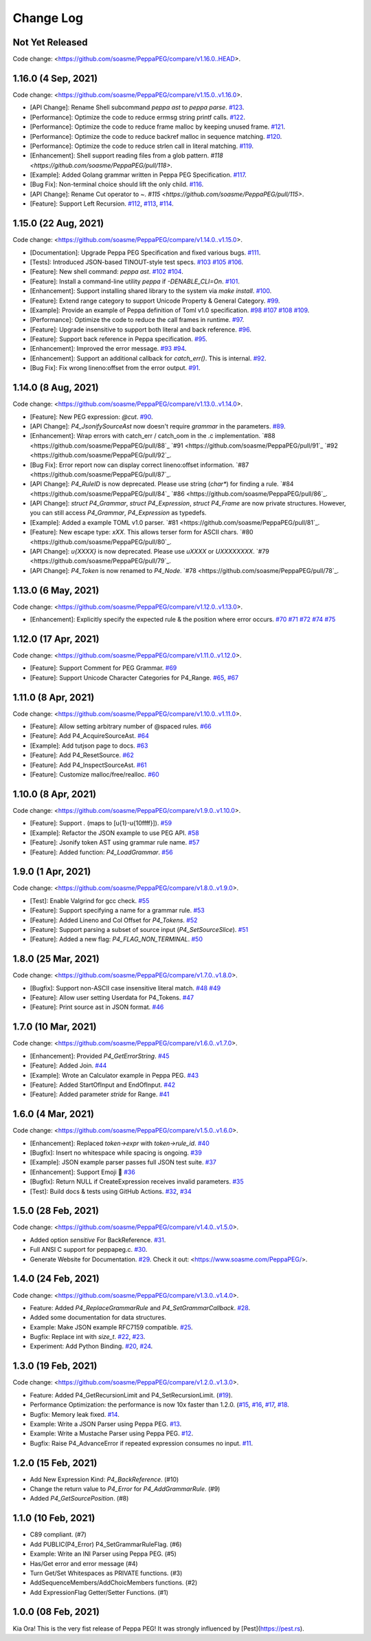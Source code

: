 Change Log
===========

Not Yet Released
----------------

Code change: <https://github.com/soasme/PeppaPEG/compare/v1.16.0..HEAD>.

1.16.0 (4 Sep, 2021)
--------------------

Code change: <https://github.com/soasme/PeppaPEG/compare/v1.15.0..v1.16.0>.

* [API Change]: Rename Shell subcommand `peppa ast` to `peppa parse`. `#123 <https://github.com/soasme/PeppaPEG/pull/123>`_.
* [Performance]: Optimize the code to reduce errmsg string printf calls. `#122 <https://github.com/soasme/PeppaPEG/pull/122>`_.
* [Performance]: Optimize the code to reduce frame malloc by keeping unused frame. `#121 <https://github.com/soasme/PeppaPEG/pull/121>`_.
* [Performance]: Optimize the code to reduce backref malloc in sequence matching. `#120 <https://github.com/soasme/PeppaPEG/pull/120>`_.
* [Performance]: Optimize the code to reduce strlen call in literal matching. `#119 <https://github.com/soasme/PeppaPEG/pull/119>`_.
* [Enhancement]: Shell support reading files from a glob pattern. `#118 <https://github.com/soasme/PeppaPEG/pull/118>`.
* [Example]: Added Golang grammar written in Peppa PEG Specification. `#117 <https://github.com/soasme/PeppaPEG/pull/117>`_.
* [Bug Fix]: Non-terminal choice should lift the only child. `#116 <https://github.com/soasme/PeppaPEG/pull/116>`_.
* [API Change]: Rename Cut operator to `~`. `#115 <https://github.com/soasme/PeppaPEG/pull/115>`.
* [Feature]: Support Left Recursion. `#112 <https://github.com/soasme/PeppaPEG/pull/112>`_, `#113 <https://github.com/soasme/PeppaPEG/pull/113>`_, `#114 <https://github.com/soasme/PeppaPEG/pull/114>`_.

1.15.0 (22 Aug, 2021)
---------------------

Code change: <https://github.com/soasme/PeppaPEG/compare/v1.14.0..v1.15.0>.

* [Documentation]: Upgrade Peppa PEG Specification and fixed various bugs. `#111 <https://github.com/soasme/PeppaPEG/pull/111>`_.
* [Tests]: Introduced JSON-based TINOUT-style test specs. `#103 <https://github.com/soasme/PeppaPEG/pull/103/>`_ `#105 <https://github.com/soasme/PeppaPEG/pull/105/>`_ `#106 <https://github.com/soasme/PeppaPEG/pull/106/>`_.
* [Feature]: New shell command: `peppa ast`. `#102 <https://github.com/soasme/PeppaPEG/pull/102/>`_ `#104 <https://github.com/soasme/PeppaPEG/pull/104/>`_.
* [Feature]: Install a command-line utility `peppa` if `-DENABLE_CLI=On`. `#101 <https://github.com/soasme/PeppaPEG/pull/101/>`_.
* [Enhancement]: Support installing shared library to the system via `make install`. `#100 <https://github.com/soasme/PeppaPEG/pull/100/>`_.
* [Feature]: Extend range category to support Unicode Property & General Category. `#99 <https://github.com/soasme/PeppaPEG/pull/99/>`_.
* [Example]: Provide an example of Peppa definition of Toml v1.0 specification. `#98 <https://github.com/soasme/PeppaPEG/pull/98/>`_ `#107 <https://github.com/soasme/PeppaPEG/pull/107/>`_ `#108 <https://github.com/soasme/PeppaPEG/pull/108/>`_ `#109 <https://github.com/soasme/PeppaPEG/pull/109/>`_.
* [Performance]: Optimize the code to reduce the call frames in runtime. `#97 <https://github.com/soasme/PeppaPEG/pull/97/>`_.
* [Feature]: Upgrade insensitive to support both literal and back reference. `#96 <https://github.com/soasme/PeppaPEG/pull/96/>`_.
* [Feature]: Support back reference in Peppa specification. `#95 <https://github.com/soasme/PeppaPEG/pull/95/>`_.
* [Enhancement]: Improved the error message. `#93 <https://github.com/soasme/PeppaPEG/pull/93/>`_ `#94 <https://github.com/soasme/PeppaPEG/pull/94/>`_.
* [Enhancement]: Support an additional callback for `catch_err()`. This is internal. `#92 <https://github.com/soasme/PeppaPEG/pull/92/>`_.
* [Bug Fix]: Fix wrong lineno:offset from the error output. `#91 <https://github.com/soasme/PeppaPEG/pull/91>`_.

1.14.0 (8 Aug, 2021)
---------------------

Code change: <https://github.com/soasme/PeppaPEG/compare/v1.13.0..v1.14.0>.

* [Feature]: New PEG expression: `@cut`. `#90 <https://github.com/soasme/PeppaPEG/pull/90>`_.
* [API Change]: `P4_JsonifySourceAst` now doesn't require `grammar` in the parameters. `#89 <https://github.com/soasme/PeppaPEG/pull/89>`_.
* [Enhancement]: Wrap errors with catch_err / catch_oom in the .c implementation. `#88 <https://github.com/soasme/PeppaPEG/pull/88`_ `#91 <https://github.com/soasme/PeppaPEG/pull/91`_ `#92 <https://github.com/soasme/PeppaPEG/pull/92`_.
* [Bug Fix]: Error report now can display correct lineno:offset information. `#87 <https://github.com/soasme/PeppaPEG/pull/87`_.
* [API Change]: `P4_RuleID` is now deprecated. Please use string (`char*`) for finding a rule. `#84 <https://github.com/soasme/PeppaPEG/pull/84`_ `#86 <https://github.com/soasme/PeppaPEG/pull/86`_.
* [API Change]: `struct P4_Grammar`, `struct P4_Expression`, `struct P4_Frame` are now private structures. However, you can still access `P4_Grammar`, `P4_Expression` as typedefs.
* [Example]: Added a example TOML v1.0 parser. `#81 <https://github.com/soasme/PeppaPEG/pull/81`_.
* [Feature]: New escape type: `\xXX`. This allows terser form for ASCII chars. `#80 <https://github.com/soasme/PeppaPEG/pull/80`_.
* [API Change]: `\u{XXXX}` is now deprecated. Please use `\uXXXX` or `\UXXXXXXXX`. `#79 <https://github.com/soasme/PeppaPEG/pull/79`_.
* [API Change]: `P4_Token` is now renamed to `P4_Node`. `#78 <https://github.com/soasme/PeppaPEG/pull/78`_.

1.13.0 (6 May, 2021)
--------------------

Code change: <https://github.com/soasme/PeppaPEG/compare/v1.12.0..v1.13.0>.

* [Enhancement]: Explicitly specify the expected rule & the position where error occurs. `#70 <https://github.com/soasme/PeppaPEG/pull/70>`_ `#71 <https://github.com/soasme/PeppaPEG/pull/71>`_ `#72 <https://github.com/soasme/PeppaPEG/pull/72>`_ `#74 <https://github.com/soasme/PeppaPEG/pull/74>`_ `#75 <https://github.com/soasme/PeppaPEG/pull/75>`_

1.12.0 (17 Apr, 2021)
---------------------

Code change: <https://github.com/soasme/PeppaPEG/compare/v1.11.0..v1.12.0>.

* [Feature]: Support Comment for PEG Grammar. `#69 <https://github.com/soasme/PeppaPEG/pull/69>`_
* [Feature]: Support Unicode Character Categories for P4_Range. `#65 <https://github.com/soasme/PeppaPEG/pull/65>`_, `#67 <https://github.com/soasme/PeppaPEG/pull/67>`_

1.11.0 (8 Apr, 2021)
---------------------

Code change: <https://github.com/soasme/PeppaPEG/compare/v1.10.0..v1.11.0>.

* [Feature]: Allow setting arbitrary number of @spaced rules. `#66 <https://github.com/soasme/PeppaPEG/pull/66>`_
* [Feature]: Add P4_AcquireSourceAst. `#64 <https://github.com/soasme/PeppaPEG/pull/64>`_
* [Example]: Add tutjson page to docs. `#63 <https://github.com/soasme/PeppaPEG/pull/63>`_
* [Feature]: Add P4_ResetSource. `#62 <https://github.com/soasme/PeppaPEG/pull/62>`_
* [Feature]: Add P4_InspectSourceAst. `#61 <https://github.com/soasme/PeppaPEG/pull/61>`_
* [Feature]: Customize malloc/free/realloc. `#60 <https://github.com/soasme/PeppaPEG/pull/60>`_

1.10.0 (8 Apr, 2021)
---------------------

Code change: <https://github.com/soasme/PeppaPEG/compare/v1.9.0..v1.10.0>.

* [Feature]: Support `.` (maps to [\u{1}-\u{10ffff}]). `#59 <https://github.com/soasme/PeppaPEG/pull/59>`_
* [Example]: Refactor the JSON example to use PEG API. `#58 <https://github.com/soasme/PeppaPEG/pull/58>`_
* [Feature]: Jsonify token AST using grammar rule name. `#57 <https://github.com/soasme/PeppaPEG/pull/57>`_
* [Feature]: Added function: `P4_LoadGrammar`. `#56 <https://github.com/soasme/PeppaPEG/pull/56>`_

1.9.0 (1 Apr, 2021)
-------------------

Code change: <https://github.com/soasme/PeppaPEG/compare/v1.8.0..v1.9.0>.

* [Test]: Enable Valgrind for gcc check. `#55 <https://github.com/soasme/PeppaPEG/pull/55>`_
* [Feature]: Support specifying a name for a grammar rule. `#53 <https://github.com/soasme/PeppaPEG/pull/53>`_
* [Feature]: Added Lineno and Col Offset for `P4_Tokens`. `#52 <https://github.com/soasme/PeppaPEG/pull/52>`_
* [Feature]: Support parsing a subset of source input (`P4_SetSourceSlice`). `#51 <https://github.com/soasme/PeppaPEG/pull/51/>`_
* [Feature]: Added a new flag: `P4_FLAG_NON_TERMINAL`. `#50 <https://github.com/soasme/PeppaPEG/pull/50>`_

1.8.0 (25 Mar, 2021)
--------------------

Code change: <https://github.com/soasme/PeppaPEG/compare/v1.7.0..v1.8.0>.

* [Bugfix]: Support non-ASCII case insensitive literal match. `#48 <https://github.com/soasme/PeppaPEG/pull/48>`_ `#49 <https://github.com/soasme/PeppaPEG/pull/49>`_
* [Feature]: Allow user setting Userdata for P4_Tokens. `#47 <https://github.com/soasme/PeppaPEG/pull/47>`_
* [Feature]: Print source ast in JSON format. `#46 <https://github.com/soasme/PeppaPEG/pull/46>`_

1.7.0 (10 Mar, 2021)
--------------------

Code change: <https://github.com/soasme/PeppaPEG/compare/v1.6.0..v1.7.0>.

* [Enhancement]: Provided `P4_GetErrorString`. `#45 <https://github.com/soasme/PeppaPEG/pull/45>`_
* [Feature]: Added Join. `#44 <https://github.com/soasme/PeppaPEG/pull/44>`_
* [Example]: Wrote an Calculator example in Peppa PEG. `#43 <https://github.com/soasme/PeppaPEG/pull/43>`_
* [Feature]: Added StartOfInput and EndOfInput. `#42 <https://github.com/soasme/PeppaPEG/pull/42>`_
* [Feature]: Added parameter `stride` for Range. `#41 <https://github.com/soasme/PeppaPEG/pull/41>`_

1.6.0 (4 Mar, 2021)
-------------------

Code change: <https://github.com/soasme/PeppaPEG/compare/v1.5.0..v1.6.0>.

* [Enhancement]: Replaced `token->expr` with `token->rule_id`. `#40 <https://github.com/soasme/PeppaPEG/pull/40>`_
* [Bugfix]: Insert no whitespace while spacing is ongoing. `#39 <https://github.com/soasme/PeppaPEG/pull/39>`_
* [Example]: JSON example parser passes full JSON test suite. `#37 <https://github.com/soasme/PeppaPEG/pull/37>`_
* [Enhancement]: Support Emoji 🐷 `#36 <https://github.com/soasme/PeppaPEG/pull/36>`_
* [Bugfix]: Return NULL if CreateExpression receives invalid parameters. `#35 <https://github.com/soasme/PeppaPEG/pull/35>`_
* [Test]: Build docs & tests using GitHub Actions. `#32 <https://github.com/soasme/PeppaPEG/pull/32>`_, `#34 <https://github.com/soasme/PeppaPEG/pull/34>`_


1.5.0 (28 Feb, 2021)
--------------------

Code change: <https://github.com/soasme/PeppaPEG/compare/v1.4.0..v1.5.0>.

* Added option `sensitive` For BackReference. `#31 <https://github.com/soasme/PeppaPEG/pull/31>`_.
* Full ANSI C support for peppapeg.c. `#30 <https://github.com/soasme/PeppaPEG/pull/30>`_.
* Generate Website for Documentation. `#29 <https://github.com/soasme/PeppaPEG/pull/29>`_.
  Check it out: <https://www.soasme.com/PeppaPEG/>.

1.4.0 (24 Feb, 2021)
--------------------

Code change: <https://github.com/soasme/PeppaPEG/compare/v1.3.0..v1.4.0>.

* Feature: Added `P4_ReplaceGrammarRule` and `P4_SetGrammarCallback`. `#28 <https://github.com/soasme/PeppaPEG/pull/28/>`_.
* Added some documentation for data structures.
* Example: Make JSON example RFC7159 compatible. `#25 <https://github.com/soasme/PeppaPEG/pull/25>`_.
* Bugfix: Replace int with `size_t`. `#22 <https://github.com/soasme/PeppaPEG/pull/22>`_, `#23 <https://github.com/soasme/PeppaPEG/pull/23>`_.
* Experiment: Add Python Binding. `#20 <https://github.com/soasme/PeppaPEG/pull/20>`_, `#24 <https://github.com/soasme/PeppaPEG/pull/24>`_.

1.3.0 (19 Feb, 2021)
---------------------

Code change: <https://github.com/soasme/PeppaPEG/compare/v1.2.0..v1.3.0>.

* Feature: Added P4_GetRecursionLimit and P4_SetRecursionLimit. (`#19 <https://github.com/soasme/PeppaPEG/pull/19>`_).
* Performance Optimization: the performance is now 10x faster than 1.2.0. (`#15 <https://github.com/soasme/PeppaPEG/pull/15>`_, `#16 <https://github.com/soasme/PeppaPEG/pull/16>`_, `#17 <https://github.com/soasme/PeppaPEG/pull/17>`_, `#18 <https://github.com/soasme/PeppaPEG/pull/18>`_.
* Bugfix: Memory leak fixed. `#14 <https://github.com/soasme/PeppaPEG/pull/14>`_.
* Example: Write a JSON Parser using Peppa PEG. `#13 <https://github.com/soasme/PeppaPEG/pull/13>`_.
* Example: Write a Mustache Parser using Peppa PEG. `#12 <https://github.com/soasme/PeppaPEG/pull/12>`_.
* Bugfix: Raise P4_AdvanceError if repeated expression consumes no input. `#11 <https://github.com/soasme/PeppaPEG/pull/11>`_.

1.2.0 (15 Feb, 2021)
---------------------

* Add New Expression Kind: `P4_BackReference`. (#10)
* Change the return value to `P4_Error` for `P4_AddGrammarRule`. (#9)
* Added `P4_GetSourcePosition`. (#8)

1.1.0 (10 Feb, 2021)
---------------------

* C89 compliant. (#7)
* Add PUBLIC(P4_Error) P4_SetGrammarRuleFlag. (#6)
* Example: Write an INI Parser using Peppa PEG. (#5)
* Has/Get error and error message (#4)
* Turn Get/Set Whitespaces as PRIVATE functions. (#3)
* AddSequenceMembers/AddChoicMembers functions. (#2)
* Add ExpressionFlag Getter/Setter Functions. (#1)


1.0.0 (08 Feb, 2021)
---------------------

Kia Ora! This is the very fist release of Peppa PEG! It was strongly influenced by [Pest](https://pest.rs).

